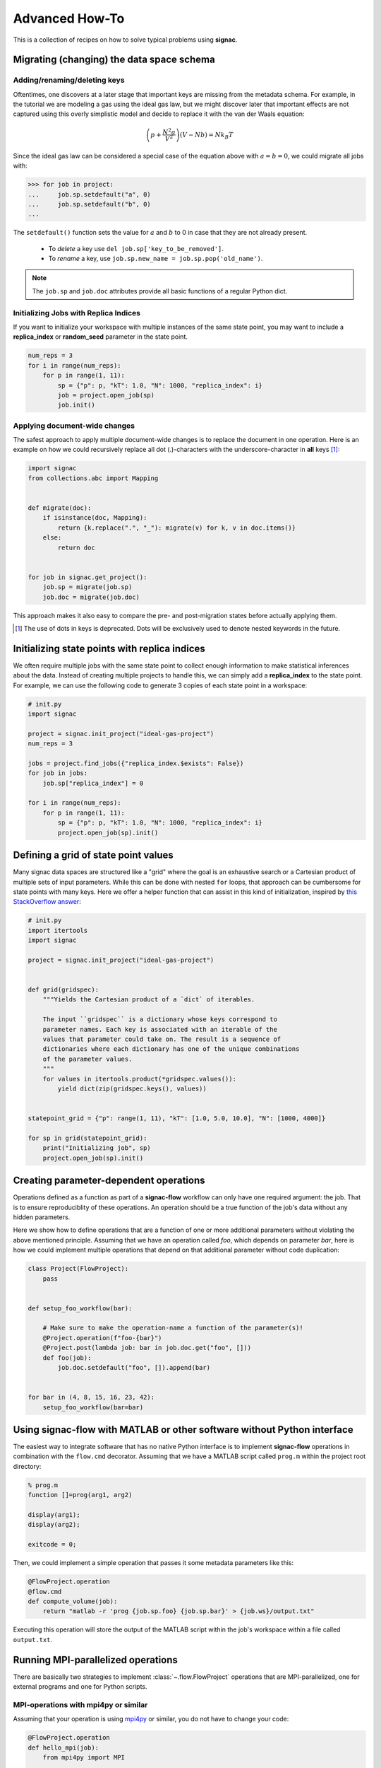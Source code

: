 .. _recipes:

===============
Advanced How-To
===============

This is a collection of recipes on how to solve typical problems using **signac**.

.. todo::

    Move all recipes below into a 'General' section once we have added more recipes.


Migrating (changing) the data space schema
==========================================

Adding/renaming/deleting keys
-----------------------------

Oftentimes, one discovers at a later stage that important keys are missing from the metadata schema.
For example, in the tutorial we are modeling a gas using the ideal gas law, but we might discover later that important effects are not captured using this overly simplistic model and decide to replace it with the van der Waals equation:

.. math::

   \left(p + \frac{N^2 a}{V^2}\right) \left(V - Nb \right) = N k_B T

Since the ideal gas law can be considered a special case of the equation above with :math:`a=b=0`, we could migrate all jobs with:

.. code-block:: pycon

    >>> for job in project:
    ...     job.sp.setdefault("a", 0)
    ...     job.sp.setdefault("b", 0)
    ...

The ``setdefault()`` function sets the value for :math:`a` and :math:`b` to 0 in case that they are not already present.

 * To *delete* a key use ``del job.sp['key_to_be_removed']``.
 * To *rename* a key, use ``job.sp.new_name = job.sp.pop('old_name')``.

.. note::

    The ``job.sp`` and ``job.doc`` attributes provide all basic functions  of a regular Python dict.


.. _document-wide-migration:

Initializing Jobs with Replica Indices
--------------------------------------
If you want to initialize your workspace with multiple instances of the same state point, you may want to include a **replica_index** or **random_seed** parameter in the state point.

.. code-block:: python

    num_reps = 3
    for i in range(num_reps):
        for p in range(1, 11):
            sp = {"p": p, "kT": 1.0, "N": 1000, "replica_index": i}
            job = project.open_job(sp)
            job.init()

Applying document-wide changes
------------------------------

The safest approach to apply multiple document-wide changes is to replace the document in one operation.
Here is an example on how we could recursively replace all dot (.)-characters with the underscore-character in **all** keys [#f1]_:

.. code-block:: python

    import signac
    from collections.abc import Mapping


    def migrate(doc):
        if isinstance(doc, Mapping):
            return {k.replace(".", "_"): migrate(v) for k, v in doc.items()}
        else:
            return doc


    for job in signac.get_project():
        job.sp = migrate(job.sp)
        job.doc = migrate(job.doc)

This approach makes it also easy to compare the pre- and post-migration states before actually applying them.

.. [#f1] The use of dots in keys is deprecated. Dots will be exclusively used to denote nested keywords in the future.

Initializing state points with replica indices
==============================================

We often require multiple jobs with the same state point to collect enough information to make statistical inferences about the data. Instead of creating multiple projects to handle this, we can simply add a **replica_index** to the state point. For example, we can use the following code to generate 3 copies of each state point in a workspace:

.. code-block:: python

    # init.py
    import signac

    project = signac.init_project("ideal-gas-project")
    num_reps = 3

    jobs = project.find_jobs({"replica_index.$exists": False})
    for job in jobs:
        job.sp["replica_index"] = 0

    for i in range(num_reps):
        for p in range(1, 11):
            sp = {"p": p, "kT": 1.0, "N": 1000, "replica_index": i}
            project.open_job(sp).init()

Defining a grid of state point values
=====================================

Many signac data spaces are structured like a "grid" where the goal is an exhaustive search or a Cartesian product of multiple sets of input parameters. While this can be done with nested ``for`` loops, that approach can be cumbersome for state points with many keys. Here we offer a helper function that can assist in this kind of initialization, inspired by `this StackOverflow answer <https://stackoverflow.com/a/5228294>`__:

.. code-block:: python

    # init.py
    import itertools
    import signac

    project = signac.init_project("ideal-gas-project")


    def grid(gridspec):
        """Yields the Cartesian product of a `dict` of iterables.

        The input ``gridspec`` is a dictionary whose keys correspond to
        parameter names. Each key is associated with an iterable of the
        values that parameter could take on. The result is a sequence of
        dictionaries where each dictionary has one of the unique combinations
        of the parameter values.
        """
        for values in itertools.product(*gridspec.values()):
            yield dict(zip(gridspec.keys(), values))


    statepoint_grid = {"p": range(1, 11), "kT": [1.0, 5.0, 10.0], "N": [1000, 4000]}

    for sp in grid(statepoint_grid):
        print("Initializing job", sp)
        project.open_job(sp).init()

Creating parameter-dependent operations
=======================================

Operations defined as a function as part of a **signac-flow** workflow can only have one required argument: the job.
That is to ensure reproduciblity of these operations.
An operation should be a true function of the job's data without any hidden parameters.

Here we show how to define operations that are a function of one or more additional parameters without violating the above mentioned principle.
Assuming that we have an operation called *foo*, which depends on parameter *bar*, here is how we could implement multiple operations that depend on that additional parameter without code duplication:

.. code-block:: python

    class Project(FlowProject):
        pass


    def setup_foo_workflow(bar):

        # Make sure to make the operation-name a function of the parameter(s)!
        @Project.operation(f"foo-{bar}")
        @Project.post(lambda job: bar in job.doc.get("foo", []))
        def foo(job):
            job.doc.setdefault("foo", []).append(bar)


    for bar in (4, 8, 15, 16, 23, 42):
        setup_foo_workflow(bar=bar)


.. _rec_external:

Using signac-flow with MATLAB or other software without Python interface
========================================================================

The easiest way to integrate software that has no native Python interface is to implement **signac-flow** operations in combination with the ``flow.cmd`` decorator.
Assuming that we have a MATLAB script called ``prog.m`` within the project root directory:

.. code-block:: matlab

    % prog.m
    function []=prog(arg1, arg2)

    display(arg1);
    display(arg2);

    exitcode = 0;

Then, we could implement a simple operation that passes it some metadata parameters like this:

.. code-block:: python

    @FlowProject.operation
    @flow.cmd
    def compute_volume(job):
        return "matlab -r 'prog {job.sp.foo} {job.sp.bar}' > {job.ws}/output.txt"

Executing this operation will store the output of the MATLAB script within the job's workspace within a file called ``output.txt``.

.. todo::

    Show how to use signac to initialize from the command line, or point to the signac docs for doing this.
    Clarify that in principle the only Python needed is the definition of the bash command as a string returned from a decorated Python function.


Running MPI-parallelized operations
===================================

There are basically two strategies to implement :class:`~.flow.FlowProject` operations that are MPI-parallelized, one for external programs and one for Python scripts.

MPI-operations with mpi4py or similar
-------------------------------------

Assuming that your operation is using `mpi4py`_ or similar, you do not have to change your code:

.. _mpi4py: https://mpi4py.readthedocs.io/

.. code-block:: python

    @FlowProject.operation
    def hello_mpi(job):
        from mpi4py import MPI

        print("Hello from rank", MPI.COMM_WORLD.Get_rank())

You could run this operation directly with: ``mpiexec -n 2 python project.py run -o hello_mpi``.

.. note::

    This strategy might fail in cases where you cannot ensure that the MPI communicator is initialized *within* the operation function.

.. danger::

    Read and write operations to the **job-/ and project-document** are not protected
    against race-conditions and should only be executed on one rank at a time.
    This can be ensured for example like this:

    .. code-block:: python

        from mpi4py import MPI

        comm = MPI.COMM_WORLD

        if comm.Get_rank() == 0:
            job.doc.foo = "abc"
        comm.barrier()


MPI-operations with ``flow.cmd``
--------------------------------

Alternatively, you can implement an MPI-parallelized operation with the ``flow.cmd`` decorator, optionally in combination with the ``FlowProject.operation.with_directives`` decorator.
This strategy lets you define the number of ranks directly within the code and is also the only possible strategy when integrating external programs without a Python interface.

Assuming that we have an MPI-parallelized program named ``my_program``, which expects an input file as its first argument and which we want to run on two ranks, we could implement the operation like this:

.. code-block:: python

    @FlowProject.operation.with_directives({"np": 2})
    @flow.cmd
    def hello_mpi(job):
        return "mpiexec -n 2 mpi_program {job.ws}/input_file.txt"

The ``flow.cmd`` decorator instructs **signac-flow** to interpret the operation as a command rather than a Python function.
The ``@FlowProject.operation.with_directives(...)`` decorator provides additional instructions on how to execute this operation.
The decorator ``@FlowProject.operation`` does not assign any directives to the operation.
However, some script templates, including those designed for HPC cluster submissions, will use the value provided by the ``np`` key to compute the required compute ranks for a specific submission.

.. todo::
    Once we have templates documentation, point to it here.
    Clarify that np is just a flow convention.

.. tip::

  You do not have to *hard-code* the number of ranks, it may be a function of the job, *e.g.*: ``FlowProject.operation.with_directives({"np": lambda job: job.sp.system_size // 1000})``.


MPI-operations with custom script templates
-------------------------------------------

Finally, instead of modifying the operation implementation, you could use a custom script template, such as this one:

.. code-block:: bash

    {% extends base_script %}
    {% block body %}
    {% for operation in operations %}
    mpiexec -n {{ operation.directives.np }} operation.cmd
    {% endfor %}
    {% endblock %}

Storing the above template in a file called ``templates/script.sh`` within your project root directory will prepend *every* operation command with ``mpiexec`` and so on.

Forcing the execution of a specific operation for debugging
===========================================================

Sometimes it is necessary to repeatedly run a specific operation although it is not technically eligible for execution.
The easiest way to do so is to temporarily add the ``@FlowProject.post.never`` post-condition to that specific operation definition.
Like the name implies, the ``post.never`` condition is *never* true, so as long as the pre-conditions are met, that operation is *always* eligible for execution.
For example:

.. code-block:: python

    # [...]


    @Project.operation
    @Project.pre.after(bar)
    @Project.post.isfile("foo.txt")
    @Project.post.never  # TODO: Remove after debugging
    def foo(job):
        pass
        # ...

Then you could execute the operation for a hypothetical job with id *abc123*, for example with ``$ python project.py run -o foo -j abc123``, irrespective of whether the ``foo.txt`` file exists or not.

Running in containerized environments
=====================================

.. _docker: https://www.docker.com/
.. _singularity: https://sylabs.io/docs/

Using **signac-flow** in combination with container systems such as docker_ or singularity_ is easily achieved by modifying the ``executable`` *directive*.
For example, assuming that we wanted to use a singularity container named ``software.simg``, which is placed within the project root directory, we use the following directive to specify that a given operation is to be executed within then container:

.. code-block:: jinja

    @Project.operation.with_directives({"executable": "singularity exec software.simg python"})
    def containerized_operation(job):
        pass

If you are using the ``run`` command for execution, simply execute the whole script in the container:

.. code-block:: bash

    $ singularity exec software.simg python project.py run


.. attention::

    Many cluster environments will not allow you to **submit** jobs to the scheduler using the container image.
    This means that the actual submission, (e.g. ``python project.py submit`` or similar) will need to be executed with a **local** Python executable.

    To avoid issues with dependencies that are only available in the container image, move imports into the operation function.
    Condition functions will be executed during the submission process to determine *what* to submit, so depedencies for those must be installed into the local environment as well.

.. tip::

    You can define a decorator that can be reused like this:

    .. code-block:: python

        def on_container(func):
            return flow.directives(executable="singularity exec software.simg python")(func)


        @on_container
        @Project.operation
        def containerized_operation(job):
            pass

.. todo::

    Advanced Workflows

      1. How to do hyperparameter optimization for your awesome ML application.
      2. How to implement branched workflows.
      3. How to implement a dynamic data space (*e.g.* add jobs on-the-fly).
      4. How to implement aggregation operations.

    Parallel and Super Computing

      1. How to run and submit MPI operations.
      2. How to adjust your submit script header.
      3. How to submit a bundle of operations to a cluster.
      4. How to synchronize between two different compute environments.
      5. How to use **signac** in combination with a docker/singularity container.

Using multiple execution environments for operations
====================================================

Suppose that for a given project you wanted to run jobs on multiple
supercomputers, your laptop, and your desktop. On each of these different
machines, different operation directives may be needed. The :py:class:`FlowGroup`
class provides a mechanism to easily specify the different requirements of each
different environment.

.. code-block:: python

    # project.py
    from flow import FlowProject, directives


    class Project(FlowProject):
        pass


    supercomputer = Project.make_group(name="supercomputer")
    laptop = Project.make_group(name="laptop")
    desktop = Project.make_group(name="desktop")


    @supercomputer.with_directives(
        directives=dict(
            ngpu=4, executable="singularity exec --nv /path/to/container python"
        )
    )
    @laptop.with_directives(directives=dict(ngpu=0))
    @desktop.with_directives(directives=dict(ngpu=1))
    @Project.operation
    def op1(job):
        pass


    @supercomputer.with_directives(
        directives=dict(nranks=40, executable="singularity exec /path/to/container python")
    )
    @laptop.with_directives(directives=dict(nranks=4))
    @desktop.with_directives(directives=dict(nranks=8))
    @Project.operation
    def op2(job):
        pass


    if __name__ == "__main__":
        Project().main()


.. tip::

   Sometimes, a machine should only run certain operations. To specify that an
   operation should only run on certain machines, only decorate the operation
   with the groups for the 'right' machine(s).

.. tip::

   To test operations with a small interactive job, a 'test' group can be used
   to ensure that the operations do not try to run on multiple cores or GPUs.

Pass options to operations run through containers or another environment
========================================================================

When executing an operation in a container (e.g. Singularity or Docker) or a different environment
``FlowGroups`` can be used to passed options to an ``exec`` command. Below is an example which shows
how to use this feature to get debug information from an operation executed in a container.

.. code-block:: python

    # project.py
    from flow import FlowProject

    class Project(flow.FlowProject):
        pass


    debug = Project.make_group("debug", run_options="--debug")

    # Other decorators can be applied like normal.
    @Project.post.isfile("a.txt")
    # Must be first decorator.
    @debug
    @Project.operation.with_directives({"executable": "/path/to/container exec python3"})
    def op1(job):
        with open(job.fn("a.txt"), "w") as fh:
            fh.write("hello world")


    if __name__ == "__main__":
        Project().main()


To run the operation with debugging, use ``python3 project.py run -o debug``.
